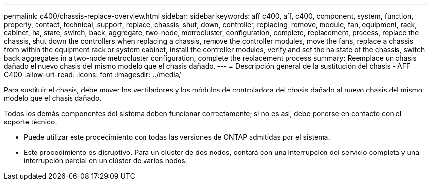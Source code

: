 ---
permalink: c400/chassis-replace-overview.html 
sidebar: sidebar 
keywords: aff c400, aff, c400, component, system, function, properly, contact, technical, support, replace, chassis, shut, down, controller, replacing, remove, module, fan, equipment, rack, cabinet, ha, state, switch, back, aggregate, two-node, metrocluster, configuration, complete, replacement, process, replace the chassis, shut down the controllers when replacing a chassis, remove the controller modules, move the fans, replace a chassis from within the equipment rack or system cabinet, install the controller modules, verify and set the ha state of the chassis, switch back aggregates in a two-node metrocluster configuration, complete the replacement process 
summary: Reemplace un chasis dañado el nuevo chasis del mismo modelo que el chasis dañado. 
---
= Descripción general de la sustitución del chasis - AFF C400
:allow-uri-read: 
:icons: font
:imagesdir: ../media/


[role="lead"]
Para sustituir el chasis, debe mover los ventiladores y los módulos de controladora del chasis dañado al nuevo chasis del mismo modelo que el chasis dañado.

Todos los demás componentes del sistema deben funcionar correctamente; si no es así, debe ponerse en contacto con el soporte técnico.

* Puede utilizar este procedimiento con todas las versiones de ONTAP admitidas por el sistema.
* Este procedimiento es disruptivo. Para un clúster de dos nodos, contará con una interrupción del servicio completa y una interrupción parcial en un clúster de varios nodos.

